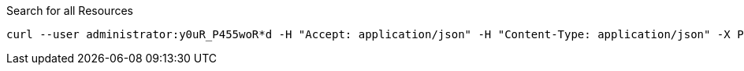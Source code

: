 :page-visibility: hidden
.Search for all Resources
[source,bash]
----
curl --user administrator:y0uR_P455woR*d -H "Accept: application/json" -H "Content-Type: application/json" -X POST http://localhost:8080/midpoint/ws/rest/resources/search --data-binary @pathToMidpointGit\samples\rest\query-all.json -v
----
